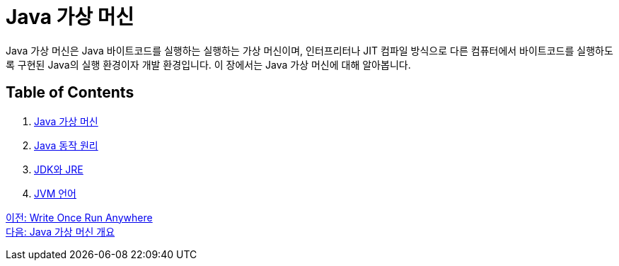 = Java 가상 머신

Java 가상 머신은 Java 바이트코드를 실행하는 실행하는 가상 머신이며, 인터프리터나 JIT 컴파일 방식으로 다른 컴퓨터에서 바이트코드를 실행하도록 구현된 Java의 실행 환경이자 개발 환경입니다. 이 장에서는 Java 가상 머신에 대해 알아봅니다.

== Table of Contents

1. link:./07_overview_java_virtual_machine.adoc[Java 가상 머신]
2. link:./08_java_operation_principle.adoc[Java 동작 원리]
3. link:./09_jdk_jre.adoc[JDK와 JRE]
4. link:./10_jvm_language.adoc[JVM 언어]

link:./05_write_once_run_anywher.adoc[이전: Write Once Run Anywhere] +
link:./07_overview_java_virtual_machine.adoc[다음: Java 가상 머신 개요]
